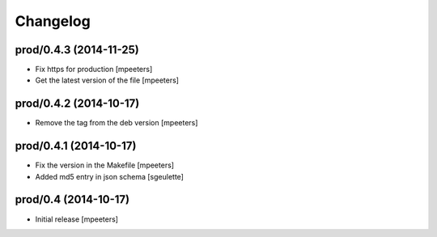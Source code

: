 Changelog
=========

prod/0.4.3 (2014-11-25)
-----------------------

- Fix https for production
  [mpeeters]

- Get the latest version of the file
  [mpeeters]


prod/0.4.2 (2014-10-17)
-----------------------

- Remove the tag from the deb version
  [mpeeters]


prod/0.4.1 (2014-10-17)
-----------------------

- Fix the version in the Makefile
  [mpeeters]

- Added md5 entry in json schema
  [sgeulette]


prod/0.4 (2014-10-17)
---------------------

- Initial release
  [mpeeters]
